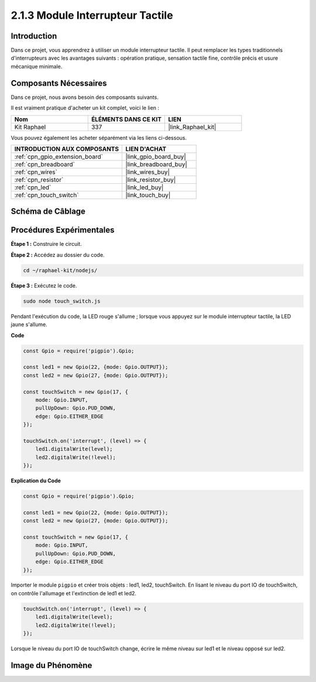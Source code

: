  
.. _2.1.3_js:

2.1.3 Module Interrupteur Tactile
=======================================

Introduction
-------------------

Dans ce projet, vous apprendrez à utiliser un module interrupteur tactile. Il peut remplacer les types traditionnels d'interrupteurs avec les avantages suivants : opération pratique, sensation tactile fine, contrôle précis et usure mécanique minimale.

Composants Nécessaires
------------------------------

Dans ce projet, nous avons besoin des composants suivants.

.. image:: ../img/2.1.3component.png
    :width: 700
    :align: center

Il est vraiment pratique d'acheter un kit complet, voici le lien :

.. list-table::
    :widths: 20 20 20
    :header-rows: 1

    *   - Nom
        - ÉLÉMENTS DANS CE KIT
        - LIEN
    *   - Kit Raphael
        - 337
        - |link_Raphael_kit|

Vous pouvez également les acheter séparément via les liens ci-dessous.

.. list-table::
    :widths: 30 20
    :header-rows: 1

    *   - INTRODUCTION AUX COMPOSANTS
        - LIEN D'ACHAT

    *   - :ref:`cpn_gpio_extension_board`
        - |link_gpio_board_buy|
    *   - :ref:`cpn_breadboard`
        - |link_breadboard_buy|
    *   - :ref:`cpn_wires`
        - |link_wires_buy|
    *   - :ref:`cpn_resistor`
        - |link_resistor_buy|
    *   - :ref:`cpn_led`
        - |link_led_buy|
    *   - :ref:`cpn_touch_switch`
        - |link_touch_buy|

Schéma de Câblage
--------------------

.. image:: ../img/2.1.3circuit.png
    :width: 500
    :align: center

**Procédures Expérimentales**
--------------------------------

**Étape 1 :** Construire le circuit.

.. image:: ../img/2.1.3fritzing.png
    :width: 700
    :align: center

**Étape 2 :** Accédez au dossier du code.

.. raw:: html

   <run></run>

.. code-block::

    cd ~/raphael-kit/nodejs/

**Étape 3 :** Exécutez le code.

.. raw:: html

   <run></run>

.. code-block::

    sudo node touch_switch.js

Pendant l'exécution du code, la LED rouge s'allume ; lorsque vous appuyez sur le module interrupteur tactile, la LED jaune s'allume.

**Code**

.. code-block:: js

    const Gpio = require('pigpio').Gpio; 

    const led1 = new Gpio(22, {mode: Gpio.OUTPUT});
    const led2 = new Gpio(27, {mode: Gpio.OUTPUT});

    const touchSwitch = new Gpio(17, {
        mode: Gpio.INPUT,
        pullUpDown: Gpio.PUD_DOWN,     
        edge: Gpio.EITHER_EDGE        
    });

    touchSwitch.on('interrupt', (level) => {  
        led1.digitalWrite(level);   
        led2.digitalWrite(!level);       
    });   

**Explication du Code**

.. code-block:: js

    const Gpio = require('pigpio').Gpio; 

    const led1 = new Gpio(22, {mode: Gpio.OUTPUT});
    const led2 = new Gpio(27, {mode: Gpio.OUTPUT});

    const touchSwitch = new Gpio(17, {
        mode: Gpio.INPUT,
        pullUpDown: Gpio.PUD_DOWN,     
        edge: Gpio.EITHER_EDGE        
    });

Importer le module ``pigpio`` et créer trois objets : led1, led2, touchSwitch. 
En lisant le niveau du port IO de touchSwitch, on contrôle l'allumage et l'extinction de led1 et led2.

.. code-block:: js

    touchSwitch.on('interrupt', (level) => {  
        led1.digitalWrite(level);   
        led2.digitalWrite(!level);       
    });   

Lorsque le niveau du port IO de touchSwitch change, écrire le même 
niveau sur led1 et le niveau opposé sur led2.


**Image du Phénomène**
------------------------

.. image:: ../img/2.1.3touch_switch_module.JPG
    :width: 500
    :align: center

